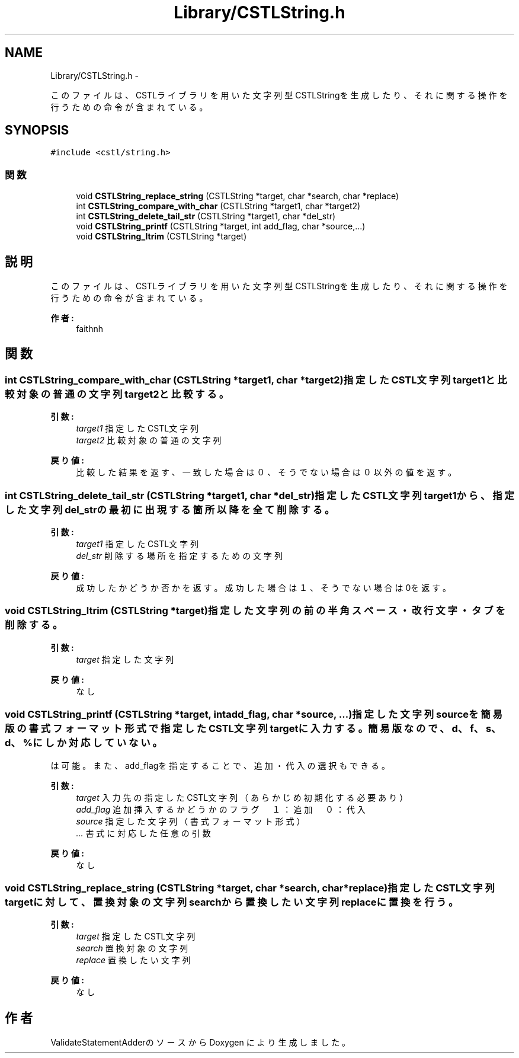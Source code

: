 .TH "Library/CSTLString.h" 3 "Tue Feb 1 2011" "Version 1.0" "ValidateStatementAdder" \" -*- nroff -*-
.ad l
.nh
.SH NAME
Library/CSTLString.h \- 
.PP
このファイルは、CSTLライブラリを用いた文字列型CSTLStringを生成したり、それに関する操作を行うための命令が含まれている。  

.SH SYNOPSIS
.br
.PP
\fC#include <cstl/string.h>\fP
.br

.SS "関数"

.in +1c
.ti -1c
.RI "void \fBCSTLString_replace_string\fP (CSTLString *target, char *search, char *replace)"
.br
.ti -1c
.RI "int \fBCSTLString_compare_with_char\fP (CSTLString *target1, char *target2)"
.br
.ti -1c
.RI "int \fBCSTLString_delete_tail_str\fP (CSTLString *target1, char *del_str)"
.br
.ti -1c
.RI "void \fBCSTLString_printf\fP (CSTLString *target, int add_flag, char *source,...)"
.br
.ti -1c
.RI "void \fBCSTLString_ltrim\fP (CSTLString *target)"
.br
.in -1c
.SH "説明"
.PP 
このファイルは、CSTLライブラリを用いた文字列型CSTLStringを生成したり、それに関する操作を行うための命令が含まれている。 

\fB作者:\fP
.RS 4
faithnh 
.RE
.PP

.SH "関数"
.PP 
.SS "int CSTLString_compare_with_char (CSTLString *target1, char *target2)"指定したCSTL文字列target1と比較対象の普通の文字列target2と比較する。
.PP
\fB引数:\fP
.RS 4
\fItarget1\fP 指定したCSTL文字列 
.br
\fItarget2\fP 比較対象の普通の文字列
.RE
.PP
\fB戻り値:\fP
.RS 4
比較した結果を返す、一致した場合は０、そうでない場合は０以外の値を返す。 
.RE
.PP

.SS "int CSTLString_delete_tail_str (CSTLString *target1, char *del_str)"指定したCSTL文字列target1から、指定した文字列del_strの最初に出現する箇所以降を全て削除する。
.PP
\fB引数:\fP
.RS 4
\fItarget1\fP 指定したCSTL文字列 
.br
\fIdel_str\fP 削除する場所を指定するための文字列
.RE
.PP
\fB戻り値:\fP
.RS 4
成功したかどうか否かを返す。成功した場合は１、そうでない場合は0を返す。 
.RE
.PP

.SS "void CSTLString_ltrim (CSTLString *target)"指定した文字列の前の半角スペース・改行文字・タブを削除する。
.PP
\fB引数:\fP
.RS 4
\fItarget\fP 指定した文字列 
.RE
.PP
\fB戻り値:\fP
.RS 4
なし 
.RE
.PP

.SS "void CSTLString_printf (CSTLString *target, intadd_flag, char *source, ...)"指定した文字列sourceを簡易版の書式フォーマット形式で指定したCSTL文字列targetに入力する。 簡易版なので、d、f、s、d、%にしか対応していない。
.br
は可能。 また、add_flagを指定することで、追加・代入の選択もできる。 
.PP
\fB引数:\fP
.RS 4
\fItarget\fP 入力先の指定したCSTL文字列（あらかじめ初期化する必要あり） 
.br
\fIadd_flag\fP 追加挿入するかどうかのフラグ　１：追加　０：代入 
.br
\fIsource\fP 指定した文字列（書式フォーマット形式） 
.br
\fI...\fP 書式に対応した任意の引数 
.RE
.PP
\fB戻り値:\fP
.RS 4
なし 
.RE
.PP

.SS "void CSTLString_replace_string (CSTLString *target, char *search, char *replace)"指定したCSTL文字列targetに対して、置換対象の文字列searchから置換したい文字列replaceに置換を行う。 
.PP
\fB引数:\fP
.RS 4
\fItarget\fP 指定したCSTL文字列 
.br
\fIsearch\fP 置換対象の文字列 
.br
\fIreplace\fP 置換したい文字列
.RE
.PP
\fB戻り値:\fP
.RS 4
なし 
.RE
.PP

.SH "作者"
.PP 
ValidateStatementAdderのソースから Doxygen により生成しました。
